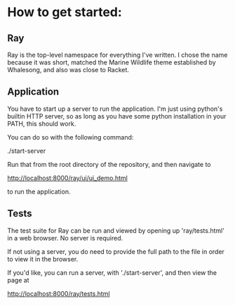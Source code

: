 * How to get started:

** Ray

Ray is the top-level namespace for everything I've written. I chose the name because it was short, matched the Marine Wildlife theme established by Whalesong,
and also was close to Racket.

** Application

You have to start up a server to run the application.
I'm just using python's builtin HTTP server, so as long as you have some python installation in your PATH, this should work.

You can do so with the following command:

./start-server

Run that from the root directory of the repository, and then navigate to

http://localhost:8000/ray/ui/ui_demo.html

to run the application.

** Tests
The test suite for Ray can be run and viewed by opening up
'ray/tests.html' in a web browser. No server is required.

 If not using a server, you do need to provide the full path to the file in order to view it in the browser.

 If you'd like, you can run a server, with './start-server', and then view the page at

 http://localhost:8000/ray/tests.html


